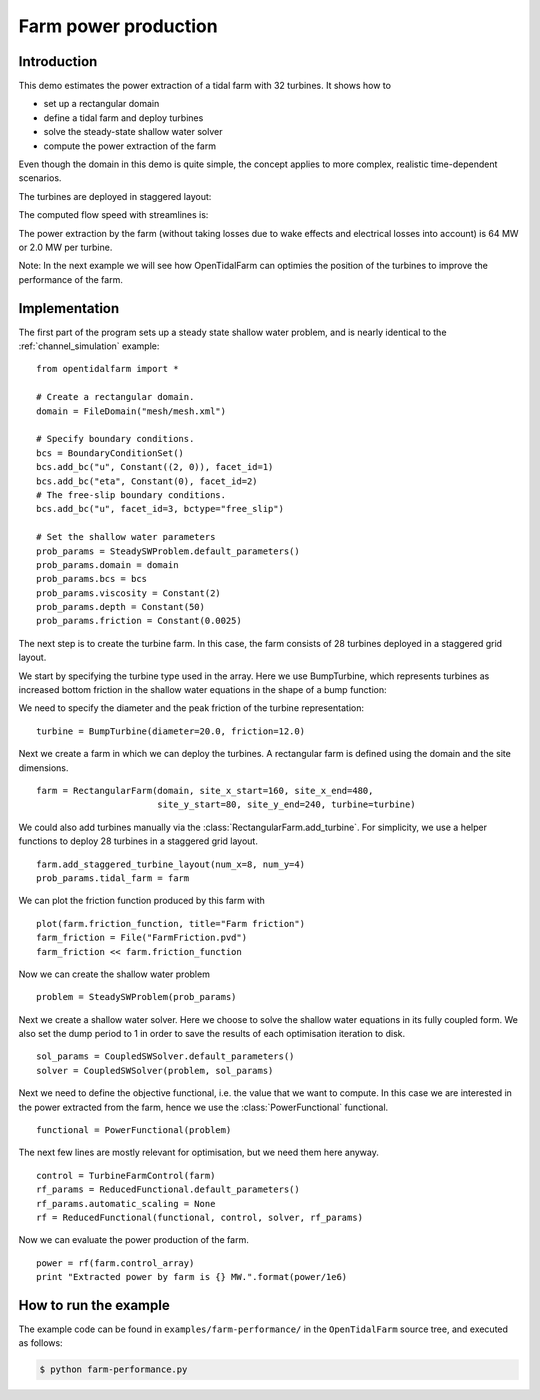 ..  #!/usr/bin/env python
  # -*- coding: utf-8 -*-
  
.. _farm-performance:

.. py:currentmodule:: opentidalfarm

Farm power production
=====================

Introduction
************

This demo estimates the power extraction of a tidal farm with 32 turbines.
It shows how to

- set up a rectangular domain
- define a tidal farm and deploy turbines
- solve the steady-state shallow water solver
- compute the power extraction of the farm

Even though the domain in this demo is quite simple, the concept applies to
more complex, realistic time-dependent scenarios.

The turbines are deployed in staggered layout:

.. image:: 32turbines_staggered.png
    :scale: 30

The computed flow speed with streamlines is:

.. image:: 32turbines_staggered_vel.png
    :scale: 30

The power extraction by the farm (without taking losses due to wake effects
and electrical losses into account) is 64 MW or 2.0 MW per turbine.

Note: In the next example we will see how OpenTidalFarm can optimies the
position of the turbines to improve the performance of the farm.

Implementation
**************


The first part of the program sets up a steady state shallow water problem,
and is nearly identical to the :ref:`channel_simulation` example:

::

  from opentidalfarm import *
  
  # Create a rectangular domain.
  domain = FileDomain("mesh/mesh.xml")
  
  # Specify boundary conditions.
  bcs = BoundaryConditionSet()
  bcs.add_bc("u", Constant((2, 0)), facet_id=1)
  bcs.add_bc("eta", Constant(0), facet_id=2)
  # The free-slip boundary conditions.
  bcs.add_bc("u", facet_id=3, bctype="free_slip")
  
  # Set the shallow water parameters
  prob_params = SteadySWProblem.default_parameters()
  prob_params.domain = domain
  prob_params.bcs = bcs
  prob_params.viscosity = Constant(2)
  prob_params.depth = Constant(50)
  prob_params.friction = Constant(0.0025)
  
The next step is to create the turbine farm. In this case, the
farm consists of 28 turbines deployed in a staggered grid layout.

We start by specifying the turbine type used in the array.
Here we use BumpTurbine, which represents turbines as
increased bottom friction in the shallow water equations in the shape of a
bump function:

.. image:: turbine_bump.jpg

We need to specify the diameter and the peak friction of the turbine
representation:

::

  turbine = BumpTurbine(diameter=20.0, friction=12.0)
  
Next we create a farm in which we can deploy the turbines. A rectangular farm
is defined using the domain and the site dimensions.

::

  farm = RectangularFarm(domain, site_x_start=160, site_x_end=480,
                         site_y_start=80, site_y_end=240, turbine=turbine)
  
We could also add turbines manually via the
:class:`RectangularFarm.add_turbine`.
For simplicity, we use a helper functions to deploy 28 turbines in a staggered grid layout.

::

  farm.add_staggered_turbine_layout(num_x=8, num_y=4)
  prob_params.tidal_farm = farm
  
We can plot the friction function produced by this farm with

::

  plot(farm.friction_function, title="Farm friction")
  farm_friction = File("FarmFriction.pvd")
  farm_friction << farm.friction_function
  
.. image:: farm_friction.png
    :scale: 30

Now we can create the shallow water problem

::

  problem = SteadySWProblem(prob_params)
  
Next we create a shallow water solver. Here we choose to solve the shallow
water equations in its fully coupled form. We also set the dump period to 1 in
order to save the results of each optimisation iteration to disk.

::

  sol_params = CoupledSWSolver.default_parameters()
  solver = CoupledSWSolver(problem, sol_params)
  
Next we need to define the objective functional, i.e. the value that we want
to compute. In this case we are interested in the power extracted from the
farm, hence we use the :class:`PowerFunctional` functional.

::

  functional = PowerFunctional(problem)
  
The next few lines are mostly relevant for optimisation, but we need them here
anyway.

::

  control = TurbineFarmControl(farm)
  rf_params = ReducedFunctional.default_parameters()
  rf_params.automatic_scaling = None
  rf = ReducedFunctional(functional, control, solver, rf_params)
  
Now we can evaluate the power production of the farm.

::

  power = rf(farm.control_array)
  print "Extracted power by farm is {} MW.".format(power/1e6)
  
How to run the example
**********************

The example code can be found in ``examples/farm-performance/`` in the
``OpenTidalFarm`` source tree, and executed as follows:

.. code-block:: bash

  $ python farm-performance.py
